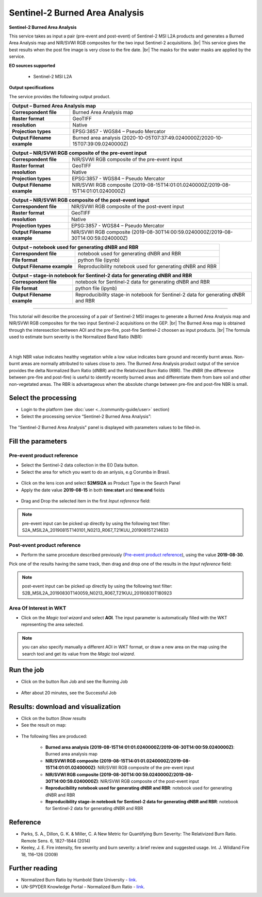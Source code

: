 Sentinel-2 Burned Area Analysis
~~~~~~~~~~~~~~~~~~~~~~~~~~~~~~~

.. image:: assets/tuto_burned-area_icon.png

**Sentinel-2 Burned Area Analysis**

.. |br| raw:: html

   <br />

This service takes as input a pair (pre-event and post-event) of Sentinel-2 MSI L2A products and generates a Burned Area Analysis map and NIR/SVWI RGB composites for the two input Sentinel-2 acquisitions. |br|
This service gives the best results when the post fire image is very close to the fire date. |br|
The masks for the water masks are applied by the service.

**EO sources supported**

    - Sentinel-2 MSI L2A

**Output specifications**

The service provides the following output product.

+-------------------------------+---------------------------------------------------------------------------------------------------------------+
| Output – Burned Area Analysis map 														|
+===============================+===============================================================================================================+
| **Correspondent file**        | Burned Area Analysis map 											|
+-------------------------------+---------------------------------------------------------------------------------------------------------------+
| **Raster format**             | GeoTIFF                                                                                                       |
+-------------------------------+---------------------------------------------------------------------------------------------------------------+
| **resolution**                | Native		                                                                                        |
+-------------------------------+---------------------------------------------------------------------------------------------------------------+
| **Projection types**          | EPSG:3857 - WGS84 – Pseudo Mercator                                                                           |
+-------------------------------+---------------------------------------------------------------------------------------------------------------+
| **Output Filename example**   | Burned area analysis (2020-10-05T07:37:49.0240000Z/2020-10-15T07:39:09.0240000Z) 				|    
+-------------------------------+---------------------------------------------------------------------------------------------------------------+

+-------------------------------+---------------------------------------------------------------------------------------------------------------+
| Output – NIR/SVWI RGB composite of the pre-event input 											|
+===============================+===============================================================================================================+
| **Correspondent file**        | NIR/SVWI RGB composite of the pre-event input 								|
+-------------------------------+---------------------------------------------------------------------------------------------------------------+
| **Raster format**             | GeoTIFF                                                                                                       |
+-------------------------------+---------------------------------------------------------------------------------------------------------------+
| **resolution**                | Native		                                                                                        |
+-------------------------------+---------------------------------------------------------------------------------------------------------------+
| **Projection types**          | EPSG:3857 - WGS84 – Pseudo Mercator                                                                           |
+-------------------------------+---------------------------------------------------------------------------------------------------------------+
| **Output Filename example**   | NIR/SVWI RGB composite (2019-08-15T14:01:01.0240000Z/2019-08-15T14:01:01.0240000Z) 				|    
+-------------------------------+---------------------------------------------------------------------------------------------------------------+

+-------------------------------+---------------------------------------------------------------------------------------------------------------+
| Output – NIR/SVWI RGB composite of the post-event input 											|
+===============================+===============================================================================================================+
| **Correspondent file**        | NIR/SVWI RGB composite of the post-event input 								|
+-------------------------------+---------------------------------------------------------------------------------------------------------------+
| **Raster format**             | GeoTIFF                                                                                                       |
+-------------------------------+---------------------------------------------------------------------------------------------------------------+
| **resolution**                | Native		                                                                                        |
+-------------------------------+---------------------------------------------------------------------------------------------------------------+
| **Projection types**          | EPSG:3857 - WGS84 – Pseudo Mercator                                                                           |
+-------------------------------+---------------------------------------------------------------------------------------------------------------+
| **Output Filename example**   | NIR/SVWI RGB composite (2019-08-30T14:00:59.0240000Z/2019-08-30T14:00:59.0240000Z) 				|    
+-------------------------------+---------------------------------------------------------------------------------------------------------------+

+-------------------------------+---------------------------------------------------------------------------------------------------------------+
| Output – notebook used for generating dNBR and RBR 												|
+===============================+===============================================================================================================+
| **Correspondent file**        | notebook used for generating dNBR and RBR 									|
+-------------------------------+---------------------------------------------------------------------------------------------------------------+
| **File format**               | python file (ipynb) 												|
+-------------------------------+---------------------------------------------------------------------------------------------------------------+
| **Output Filename example**   | Reproducibility notebook used for generating dNBR and RBR 							|    
+-------------------------------+---------------------------------------------------------------------------------------------------------------+

+-------------------------------+---------------------------------------------------------------------------------------------------------------+
| Output – stage-in notebook for Sentinel-2 data for generating dNBR and RBR 									|
+===============================+===============================================================================================================+
| **Correspondent file**        | notebook for Sentinel-2 data for generating dNBR and RBR 							|
+-------------------------------+---------------------------------------------------------------------------------------------------------------+
| **File format**               | python file (ipynb) 												|
+-------------------------------+---------------------------------------------------------------------------------------------------------------+
| **Output Filename example**   | Reproducibility stage-in notebook for Sentinel-2 data for generating dNBR and RBR 				|    
+-------------------------------+---------------------------------------------------------------------------------------------------------------+

-----

This tutorial will describe the processing of a pair of Sentinel-2 MSI images to generate a Burned Area Analysis map and NIR/SVWI RGB composites for the two input Sentinel-2 acquisitions on the GEP. |br|
The Burned Area map is obtained through the interesection between AOI and the pre-fire, post-fire Sentinel-2 choosen as input products. |br|
The formula used to estimate burn severity is the Normalized Band Ratio (NBR):

.. figure:: assets/tuto_burned-area_0.png
	:figclass: align-center
        :width: 250px
        :align: center
|	

A high NBR value indicates healthy vegetation while a low value indicates bare ground and recently burnt areas. Non-burnt areas are normally attributed to values close to zero.
The Burned Area Analysis product output of the service provides the delta Normalized Burn Ratio (dNBR) and the Relativized Burn Ratio (RBR).
The dNBR (the difference between pre-fire and post-fire) is useful to identify recently burned areas and differentiate them from bare soil and other non-vegetated areas. The RBR is advantageous when the absolute change between pre-fire and post-fire NBR is small.

Select the processing
=====================

* Login to the platform (see :doc:`user <../community-guide/user>` section)

* Select the processing service “Sentinel-2 Burned Area Analysis”:

.. figure:: assets/tuto_burned-area_1.png
	:figclass: align-center
        :width: 750px
        :align: center

The "Sentinel-2 Burned Area Analysis" panel is displayed with parameters values to be filled-in.

Fill the parameters
===================

Pre-event product reference
---------------------------

* Select the Sentinel-2 data collection in the EO Data button.
* Select the area for which you want to do an anlysis, e.g Corumba in Brasil.

.. figure:: assets/burned_area-2.png
	:figclass: align-center
        :width: 750px
        :align: center

* Click on the lens icon and select **S2MSI2A** as Product Type in the Search Panel
* Apply the date value **2019-08-15** in both **time:start** and **time:end** fields

.. figure:: assets/burned_area-3.png
	:figclass: align-center
        :width: 750px
        :align: center

* Drag and Drop the selected item in the first *Input reference* field:

.. figure:: assets/burned_area-4.png
	:figclass: align-center
        :width: 750px
        :align: center

.. NOTE:: pre-event input can be picked up directly by using the following text filter: S2A_MSIL2A_20190815T140101_N0213_R067_T21KUU_20190815T214633

Post-event product reference
----------------------------

* Perform the same procedure described previously (`Pre-event product reference`_), using the value **2019-08-30**.
Pick one of the results having the same track, then drag and drop one of the results in the *Input reference* field:

.. figure:: assets/burned_area-5.png
	:figclass: align-center
        :width: 750px
        :align: center

.. NOTE:: post-event input can be picked up directly by using the following text filter: S2B_MSIL2A_20190830T140059_N0213_R067_T21KUU_20190830T180923

Area Of Interest in WKT
-----------------------

* Click on the *Magic tool wizard* and select **AOI**. The input parameter is automatically filled with the WKT representing the area selected.

.. figure:: assets/burned_area-6.png
	:figclass: align-center
        :width: 350px
        :align: center

.. NOTE:: you can also specify manually a different AOI in WKT format, or draw a new area on the map using the search tool and get its value from the *Magic tool wizard*.
Run the job
===========

* Click on the button Run Job and see the Running Job

.. figure:: assets/burned_area-7.png
	:figclass: align-center
        :width: 350px
        :align: center

* After about 20 minutes, see the Successful Job

Results: download and visualization
===================================

* Click on the button *Show results*

* See the result on map:

.. figure:: assets/burned_area-8.png
    :figclass: align-center
        :width: 750px
        :align: center
	

* The following files are produced:

    - **Burned area analysis (2019-08-15T14:01:01.0240000Z/2019-08-30T14:00:59.0240000Z)**: Burned area analysis map
    - **NIR/SVWI RGB composite (2019-08-15T14:01:01.0240000Z/2019-08-15T14:01:01.0240000Z)**: NIR/SVWI RGB composite of the pre-event input
    - **NIR/SVWI RGB composite (2019-08-30T14:00:59.0240000Z/2019-08-30T14:00:59.0240000Z)**: NIR/SVWI RGB composite of the post-event input
    - **Reproducibility notebook used for generating dNBR and RBR**: notebook used for generating dNBR and RBR 
    - **Reproducibility stage-in notebook for Sentinel-2 data for generating dNBR and RBR**: notebook for Sentinel-2 data for generating dNBR and RBR



Reference
==================================
- Parks, S. A., Dillon, G. K. & Miller, C. A New Metric for Quantifying Burn Severity: The Relativized Burn Ratio. Remote Sens. 6, 1827–1844 (2014)
- Keeley, J. E. Fire intensity, fire severity and burn severity: a brief review and suggested usage. Int. J. Wildland Fire 18, 116–126 (2009)

Further reading
==================================
- Normalized Burn Ratio by Humbold State University - `link <http://gsp.humboldt.edu/OLM/Courses/GSP_216_Online/lesson5-1/NBR.html>`_.
- UN-SPYDER Knowledge Portal – Normalized Burn Ratio - `link <http://un-spider.org/node/10959>`_.
